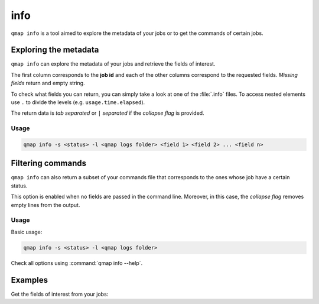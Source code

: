 info
====

``qmap info`` is a tool aimed to explore the metadata of your jobs
or to get the commands of certain jobs.

Exploring the metadata
----------------------

``qmap info`` can explore the metadata of your jobs and retrieve the
fields of interest.

The first column corresponds to the **job id** and each of the other columns
correspond to the requested fields.
*Missing fields* return and empty string.

To check what fields you can return, you can simply take a look at one of the
:file:`.info` files. To access nested elements use ``.`` to divide the levels
(e.g. ``usage.time.elapsed``).

The return data is *tab separated* or ``|`` *separated* if the *collapse flag* is provided.

Usage
^^^^^

.. code-block:: sh

   qmap info -s <status> -l <qmap logs folder> <field 1> <field 2> ... <field n>


Filtering commands
------------------

``qmap info`` can also return a subset of your commands file
that corresponds to the ones whose job have a certain status.

This option is enabled when no fields are passed in the command line.
Moreover, in this case, the *collapse flag* removes empty lines
from the output.

Usage
^^^^^

Basic usage:

.. code-block:: sh

   qmap info -s <status> -l <qmap logs folder>

Check all options using :command:`qmap info --help`.


Examples
--------

Get the fields of interest from your jobs:

.. code-block:: console
   :emphasize-lines: 1

   $ qmap info -s completed usage.time.elapsed retries
   id      usage.time.elapsed      retries
   1       00:00:12        0
   0       00:00:07        0

